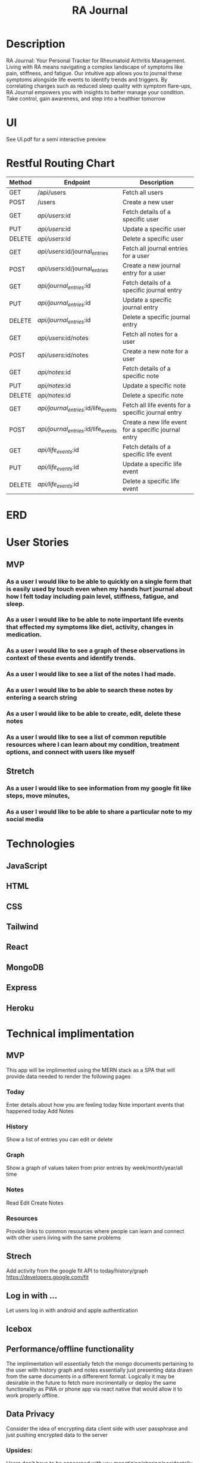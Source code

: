 #+title: RA Journal

* Description
RA Journal: Your Personal Tracker for Rheumatoid Arthritis Management. Living with RA means navigating a complex landscape of symptoms like pain, stiffness, and fatigue. Our intuitive app allows you to journal these symptoms alongside life events to identify trends and triggers. By correlating changes such as reduced sleep quality with symptom flare-ups, RA Journal empowers you with insights to better manage your condition. Take control, gain awareness, and step into a healthier tomorrow


* UI
See UI.pdf for a semi interactive preview


* Restful Routing Chart

| Method | Endpoint                             | Description                                          |
|--------+--------------------------------------+------------------------------------------------------|
| GET    | /api/users                           | Fetch all users                                      |
| POST   | /users                               | Create a new user                                    |
| GET    | /api/users/:id                       | Fetch details of a specific user                     |
| PUT    | /api/users/:id                       | Update a specific user                               |
| DELETE | /api/users/:id                       | Delete a specific user                               |
|--------+--------------------------------------+------------------------------------------------------|
| GET    | /api/users/:id/journal_entries       | Fetch all journal entries for a user                 |
| POST   | /api/users/:id/journal_entries       | Create a new journal entry for a user                |
| GET    | /api/journal_entries/:id             | Fetch details of a specific journal entry            |
| PUT    | /api/journal_entries/:id             | Update a specific journal entry                      |
| DELETE | /api/journal_entries/:id             | Delete a specific journal entry                      |
|--------+--------------------------------------+------------------------------------------------------|
| GET    | /api/users/:id/notes                 | Fetch all notes for a user                           |
| POST   | /api/users/:id/notes                 | Create a new note for a user                         |
| GET    | /api/notes/:id                       | Fetch details of a specific note                     |
| PUT    | /api/notes/:id                       | Update a specific note                               |
| DELETE | /api/notes/:id                       | Delete a specific note                               |
|--------+--------------------------------------+------------------------------------------------------|
| GET    | /api/journal_entries/:id/life_events | Fetch all life events for a specific journal entry   |
| POST   | /api/journal_entries/:id/life_events | Create a new life event for a specific journal entry |
| GET    | /api/life_events/:id                 | Fetch details of a specific life event               |
| PUT    | /api/life_events/:id                 | Update a specific life event                         |
| DELETE | /api/life_events/:id                 | Delete a specific life event                         |


* ERD
[[file:erd.png]]
* User Stories
** MVP
*** As a user I would like to be able to quickly on a single form that is easily used by touch even when my hands hurt journal about how I felt today including pain level, stiffness, fatigue, and sleep.
*** As a user I would like to be able to note important life events that effected my symptoms like diet, activity, changes in medication.
*** As a user I would like to see a graph of these observations in context of these events and identify trends.
*** As a user I would like to see a list of the notes I had made.
*** As a user I would like to be able to search these notes by entering a search string
*** As a user I would like to be able to create, edit, delete these notes
*** As a user I would like to see a list of common reputible resources where I can learn about my condition, treatment options, and connect with users like myself
** Stretch
*** As a user I would like to see information from my google fit like steps, move minutes,
*** As a user I would like to be able to share a particular note to my social media

* Technologies
** JavaScript
** HTML
** CSS
** Tailwind
** React
** MongoDB
** Express
** Heroku

* Technical implimentation
** MVP
This app will be implimented using the MERN stack as a SPA that will provide data needed to render the following pages
*** Today
 Enter details about how you are feeling today
 Note important events that happened today
 Add Notes
*** History
Show a list of entries you can edit or delete
*** Graph
Show a graph of values taken from prior entries by week/month/year/all time
*** Notes
Read Edit Create Notes
*** Resources
Provide links to common resources where people can learn and connect with other users living with the same problems

** Strech
Add activity from the google fit API to today/history/graph
https://developers.google.com/fit
** Log in with ...
Let users log in with android and apple authentication

** Icebox

** Performance/offline functionality
The implimentation will essentially fetch the mongo documents pertaining to the user with history graph and notes essentially just presenting data drawn from the same documents in a differerent format. Logically it may be desirable in the future to fetch more incrimentally or deploy the same functionality as PWA or phone app via react native that would allow it to work properly offline.

**  Data Privacy
Consider the idea of encrypting data client side with user passphrase and just pushing encrypted data to the server

*** Upsides:
Users don't have to be concerned with you monetizing/sharing/accidentally losing their data
Trivial compliance with European privacy laws and requests to delete data

*** Downsides
Makes implimentation more complicated

Users can't lose their passphrase without losing access to prior data. This ought to be partially miigated by saving your password to google etc making it harder to permenently lose data but in my experience people still manage this feat.
